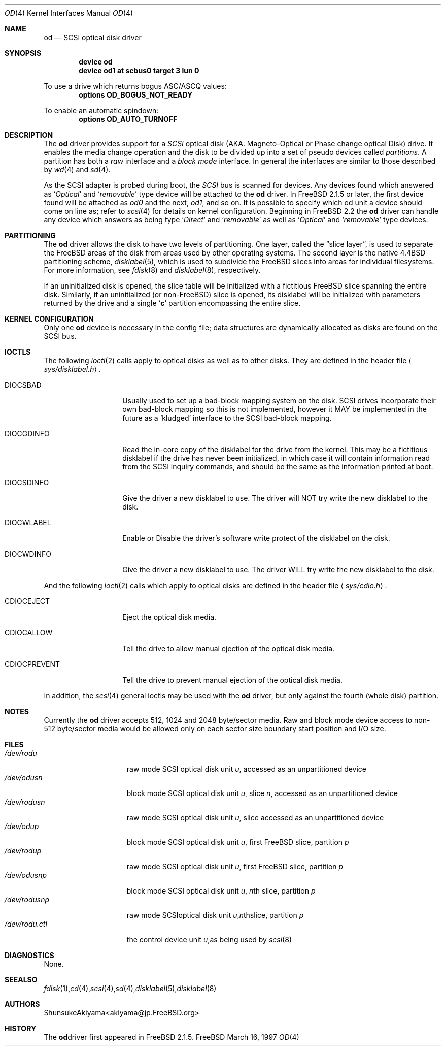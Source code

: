 .\" Copyright (c) 1996,1997 Shunsuke Akiyama <akiyama@jp.FreeBSD.org>.
.\"   All rights reserved.
.\"
.\" Redistribution and use in source and binary forms, with or without
.\" modification, are permitted provided that the following conditions
.\" are met:
.\" 1. Redistributions of source code must retain the above copyright
.\"    notice, this list of conditions and the following disclaimer.
.\" 2. Redistributions in binary form must reproduce the above copyright
.\"    notice, this list of conditions and the following disclaimer in the
.\"    documentation and/or other materials provided with the distribution.
.\" 3. All advertising materials mentioning features or use of this software
.\"    must display the following acknowledgement:
.\"	This product includes software developed by Shunsuke Akiyama.
.\" 4. Neither the name of the author nor the names of any co-contributors
.\"    may be used to endorse or promote products derived from this software
.\"    without specific prior written permission.
.\"
.\" THIS SOFTWARE IS PROVIDED BY Shunsuke Akiyama AND CONTRIBUTORS ``AS IS''
.\" AND ANY EXPRESS OR IMPLIED WARRANTIES, INCLUDING, BUT NOT LIMITED TO, THE
.\" IMPLIED WARRANTIES OF MERCHANTABILITY AND FITNESS FOR A PARTICULAR PURPOSE
.\" ARE DISCLAIMED.  IN NO EVENT SHALL Shunsuke Akiyama OR CONTRIBUTORS BE
.\" LIABLE FOR ANY DIRECT, INDIRECT, INCIDENTAL, SPECIAL, EXEMPLARY, OR
.\" CONSEQUENTIAL DAMAGES (INCLUDING, BUT NOT LIMITED TO, PROCUREMENT OF
.\" SUBSTITUTE GOODS OR SERVICES; LOSS OF USE, DATA, OR PROFITS; OR BUSINESS
.\" INTERRUPTION) HOWEVER CAUSED AND ON ANY THEORY OF LIABILITY, WHETHER IN
.\" CONTRACT, STRICT LIABILITY, OR TORT (INCLUDING NEGLIGENCE OR OTHERWISE)
.\" ARISING IN ANY WAY OUT OF THE USE OF THIS SOFTWARE, EVEN IF ADVISED OF THE
.\" POSSIBILITY OF SUCH DAMAGE.
.\"
.\"	$Id: od.4,v 1.1.2.2 1998/03/06 14:22:43 jkh Exp $
.\"
.Dd March 16, 1997
.Dt OD 4
.Os FreeBSD
.Sh NAME
.Nm od
.Nd SCSI optical disk driver
.Sh SYNOPSIS
.Cd device od
.Cd device od1 at scbus0 target 3 lun 0
.Pp
To use a drive which returns bogus ASC/ASCQ values:
.Cd options OD_BOGUS_NOT_READY
.Pp
To enable an automatic spindown:
.Cd options OD_AUTO_TURNOFF
.Sh DESCRIPTION
The
.Nm
driver provides support for a
.Em SCSI
optical disk (AKA. Magneto-Optical or Phase change optical Disk) drive.
It enables the media change operation and the disk to be divided
up into a set of pseudo devices called
.Em partitions .
A partition has both a 
.Em raw
interface
and a
.Em block mode
interface.
In general the interfaces are similar to those described by 
.Xr wd 4
and
.Xr sd 4 .
.Pp
As the SCSI adapter is probed during boot, the 
.Em SCSI
bus is scanned for devices. Any devices found which answered as
.Sq Em Optical
and
.Sq Em removable
type device will be attached to the 
.Nm
driver.
In
.Fx 2.1.5
or later, the first device found will be attached as
.Em od0
and the next, 
.Em od1 ,
and so on.
It is possible to specify which od unit a device should
come on line as; refer to
.Xr scsi 4
for details on kernel configuration.
Beginning in
.Fx 2.2
the
.Nm
driver can handle any device which answers as being type
.Sq Em Direct
and
.Sq Em removable
as well as
.Sq Em Optical
and
.Sq Em removable
type devices.
.Sh PARTITIONING
The 
.Nm
driver allows the disk to have two levels of partitioning.
One layer, called the
.Dq slice layer ,
is used to separate the
.Tn FreeBSD
areas of the disk from areas used by other operating systems.
The second layer is the native
.Bx 4.4
partitioning scheme,
.Xr disklabel 5 ,
which is used to subdivide the
.Tn FreeBSD
slices into areas for individual filesystems.
For more information, see
.Xr fdisk 8
and
.Xr disklabel 8 ,
respectively.
.Pp
If an uninitialized disk is opened, the slice table will be
initialized with a fictitious
.Tn FreeBSD
slice spanning the entire disk.  Similarly, if an uninitialized
(or
.No non- Ns Tn FreeBSD )
slice is opened, its disklabel will be initialized with parameters
returned by the drive and a single
.Sq Li c
partition encompassing the entire slice.
.Sh KERNEL CONFIGURATION
Only one
.Nm
device is necessary in the config file; data structures are dynamically
allocated as disks are found on the
.Tn SCSI
bus.
.Sh IOCTLS
The following 
.Xr ioctl 2
calls apply to optical disks as well as to other disks.
They are defined in the header file
.Aq Pa sys/disklabel.h .
.Pp
.Bl -tag -width CDIOCPREVENT
.It Dv DIOCSBAD
Usually used to set up a bad-block mapping system on the disk. SCSI
drives incorporate their own bad-block mapping so this is not
implemented, however it MAY be implemented in the future as a 'kludged'
interface to the SCSI bad-block mapping.
.It Dv DIOCGDINFO
Read the in-core copy of the disklabel for the
drive from the kernel. This may be a fictitious disklabel if the drive 
has never been initialized, in which case it will contain information read
from the SCSI inquiry commands, and should be the same as
the information printed at boot.
.It Dv DIOCSDINFO
Give the driver a new disklabel to use. The driver will NOT try write
the new disklabel to the disk.
.It Dv DIOCWLABEL
Enable or Disable the driver's software write protect of the disklabel
on the disk.
.It Dv DIOCWDINFO
Give the driver a new disklabel to use. The driver WILL try write the
new disklabel to the disk.
.El
.Pp
And the following
.Xr ioctl 2
calls which apply to optical disks are defined in the header file
.Aq Pa sys/cdio.h .
.Bl -tag -width CDIOCPREVENT
.It Dv CDIOCEJECT
Eject the optical disk media.
.It Dv CDIOCALLOW
Tell the drive to allow manual ejection of the optical disk media.
.It Dv CDIOCPREVENT
Tell the drive to prevent manual ejection of the optical disk media.
.El
.Pp
In addition, the 
.Xr scsi 4
general ioctls may be used with the 
.Nm
driver, but only against the fourth (whole disk) partition.
.Sh NOTES
Currently the
.Nm
driver accepts 512, 1024 and 2048 byte/sector media.
Raw and block mode device access to non-512 byte/sector media
would be allowed only on each sector size boundary start position and 
I/O size.
.Sh FILES
.Bl -tag -width /dev/rodXXXXX -compact
.It Pa /dev/rod Ns Ar u
raw mode
.Tn SCSI
optical disk unit
.Ar u ,
accessed as an unpartitioned device
.Sm off
.It Pa /dev/od Ar u Pa s Ar n
.Sm on
block mode
.Tn SCSI
optical disk unit
.Ar u ,
slice
.Ar n ,
accessed as an unpartitioned device
.Sm off
.It Pa /dev/rod Ar u Pa s Ar n
.Sm on
raw mode
.Tn SCSI
optical disk unit
.Ar u ,
slice
.ar n ,
accessed as an unpartitioned device
.It Pa /dev/od Ns Ar u Ns Ar p
block mode
.Tn SCSI
optical disk unit
.Ar u ,
first
.Tn FreeBSD
slice, partition
.Ar p
.It Pa /dev/rod Ns Ar u Ns Ar p
raw mode
.Tn SCSI
optical disk unit
.Ar u ,
first
.Tn FreeBSD
slice, partition
.Ar p
.Sm off
.It Xo
.Pa /dev/od Ar u Pa s Ar n Ar p
.Xc
.Sm on
block mode
.Tn SCSI
optical disk unit
.Ar u ,
.No Ar n Ns th
slice, partition
.Ar p
.Sm off
.It Xo
.Pa /dev/rod Ar u Pa s Ar n Ar p
.Xc
raw mode
.Tn SCSI
optical disk unit
.Ar u ,
.No Ar n Ns th
slice, partition
.Ar p
.Sm off
.It Xo
.Pa /dev/rod Ar u Pa .ctl
.Xc
the control device unit
.Ar u ,
as being used by
.Xr scsi 8
.El
.Sh DIAGNOSTICS
None.
.Sh SEE ALSO
.Xr fdisk 1 ,
.Xr cd 4 ,
.Xr scsi 4 ,
.Xr sd 4 ,
.Xr disklabel 5 ,
.Xr disklabel 8
.Sh AUTHORS
.An Shunsuke Akiyama Aq akiyama@jp.FreeBSD.org
.Sh HISTORY
The
.Nm
driver first appeared in
.Fx 2.1.5 .
